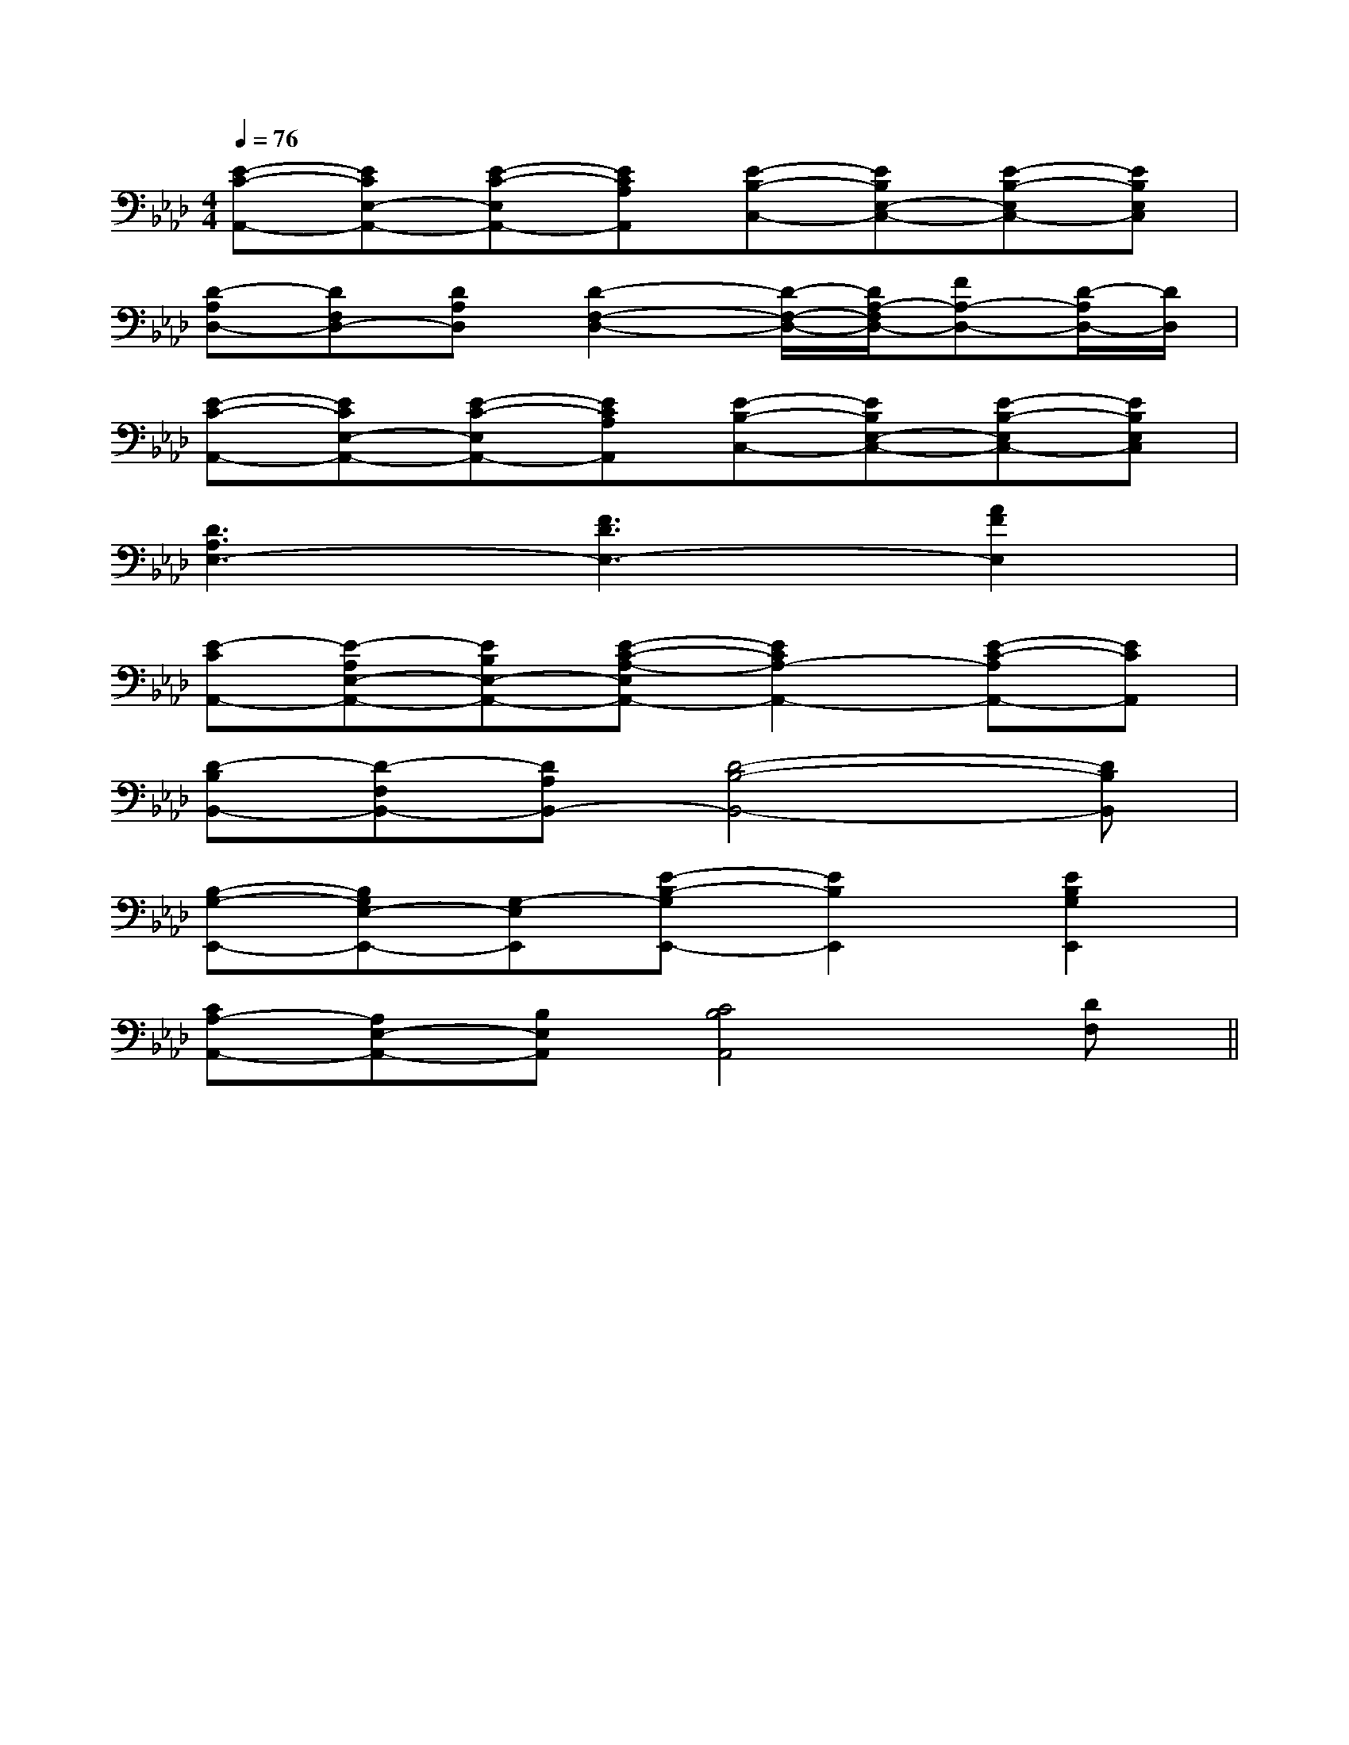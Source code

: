 X:1
T:
M:4/4
L:1/8
Q:1/4=76
K:Ab
%4flats
%%MIDI program 0
V:1
%%MIDI program 0
[E-C-A,,-][ECE,-A,,-][E-C-E,A,,-][ECA,A,,][E-B,-C,-][EB,E,-C,-][E-B,-E,C,-][EB,E,C,]|
[D-A,D,-][DF,D,-][DA,D,][D2-F,2-D,2-][D/2-F,/2-D,/2-][D/2A,/2-F,/2D,/2-][FA,-D,-][D/2-A,/2D,/2-][D/2D,/2]|
[E-C-A,,-][ECE,-A,,-][E-C-E,A,,-][ECA,A,,][E-B,-C,-][EB,E,-C,-][E-B,-E,C,-][EB,E,C,]|
[D3A,3E,3-][F3D3E,3-][A2F2E,2]|
[E-CA,,-][E-A,E,-A,,-][EB,E,-A,,-][E-C-A,-E,A,,-][E2C2A,2-A,,2-][E-C-A,A,,-][ECA,,]|
[D-B,B,,-][D-F,B,,-][DA,B,,-][D4-B,4-B,,4-][DB,B,,]|
[B,-G,-E,,-][B,G,E,-E,,-][G,-E,E,,][E-B,-G,E,,-][E2B,2E,,2][E2B,2G,2E,,2]|
[CA,-A,,-][A,E,-A,,-][B,E,A,,][C4B,4A,,4][DF,]||
|
|
|
|
|
|
|
|
|
|
|
|
|
|
[C-A,-E,-A,,-][C-A,-E,-A,,-][C-A,-E,-A,,-][C-A,-E,-A,,-][C-A,-E,-A,,-][C-A,-E,-A,,-][C-A,-E,-A,,-][C-A,-E,-A,,-][C-A,-E,-A,,-][C-A,-E,-A,,-][C-A,-E,-A,,-][C-A,-E,-A,,-][C-A,-E,-A,,-][C-A,-E,-A,,-][C-A,-E,-A,,-]F,,/2F,,,/2-]F,,/2F,,,/2-]F,,/2F,,,/2-]F,,/2F,,,/2-]F,,/2F,,,/2-]F,,/2F,,,/2-]F,,/2F,,,/2-]F,,/2F,,,/2-]F,,/2F,,,/2-]F,,/2F,,,/2-]F,,/2F,,,/2-]F,,/2F,,,/2-]F,,/2F,,,/2-]F,,/2F,,,/2-]F,,/2F,,,/2-]G,/2F,/2-F,,/2-]G,/2F,/2-F,,/2-]G,/2F,/2-F,,/2-]G,/2F,/2-F,,/2-]G,/2F,/2-F,,/2-]G,/2F,/2-F,,/2-]G,/2F,/2-F,,/2-]G,/2F,/2-F,,/2-]G,/2F,/2-F,,/2-]G,/2F,/2-F,,/2-]G,/2F,/2-F,,/2-]G,/2F,/2-F,,/2-]G,/2F,/2-F,,/2-]G,/2F,/2-F,,/2-]G,/2F,/2-F,,/2-]G,/2-D,/2-B,,/2G,,/2-]G,/2-D,/2-B,,/2G,,/2-]G,/2-D,/2-B,,/2G,,/2-]G,/2-D,/2-B,,/2G,,/2-]G,/2-D,/2-B,,/2G,,/2-]G,/2-D,/2-B,,/2G,,/2-]G,/2-D,/2-B,,/2G,,/2-]G,/2-D,/2-B,,/2G,,/2-]G,/2-D,/2-B,,/2G,,/2-]G,/2-D,/2-B,,/2G,,/2-]G,/2-D,/2-B,,/2G,,/2-]G,/2-D,/2-B,,/2G,,/2-]G,/2-D,/2-B,,/2G,,/2-]G,/2-D,/2-B,,/2G,,/2-]G,/2-D,/2-B,,/2G,,/2-][B3-F3-D3-B,[B3-F3-D3-B,[B3-F3-D3-B,[B3-F3-D3-B,[B3-F3-D3-B,[B3-F3-D3-B,[B3-F3-D3-B,[B3-F3-D3-B,[B3-F3-D3-B,[B3-F3-D3-B,[B3-F3-D3-B,[B3-F3-D3-B,[B3-F3-D3-B,[B3-F3-D3-B,[B3-F3-D3-B,[B,/2-F,/2B,,/2-][B,/2-F,/2B,,/2-][B,/2-F,/2B,,/2-][B,/2-F,/2B,,/2-][B,/2-F,/2B,,/2-][B,/2-F,/2B,,/2-][B,/2-F,/2B,,/2-][B,/2-F,/2B,,/2-][B,/2-F,/2B,,/2-][B,/2-F,/2B,,/2-][B,/2-F,/2B,,/2-][B,/2-F,/2B,,/2-][B,/2-F,/2B,,/2-][B,/2-F,/2B,,/2-][B,/2-F,/2B,,/2-]D/2x/2D/2D/2x/2D/2D/2x/2D/2D/2x/2D/2D/2x/2D/2D/2x/2D/2D/2x/2D/2D/2x/2D/2D/2x/2D/2D/2x/2D/2D/2x/2D/2D/2x/2D/2D/2x/2D/2D/2x/2D/2D/2x/2D/2B,,/2x/2B,,/2x/2B,,/2x/2B,,/2x/2B,,/2x/2B,,/2x/2B,,/2x/2B,,/2x/2B,,/2x/2B,,/2x/2B,,/2x/2B,,/2x/2B,,/2x/2B,,/2x/2B,,/2x/2B,,/2x/2B,,/2x/2B,,/2x/2B,,/2x/2B,,/2x/2B,,/2x/2B,,/2x/2B,,/2x/2B,,/2x/2B,,/2x/2B,,/2x/2B,,/2x/2B,,/2x/2B,,/2x/2B,,/2x/2[D/2C/2-B,/2[D/2C/2-B,/2[D/2C/2-B,/2[D/2C/2-B,/2[D/2C/2-B,/2[D/2C/2-B,/2[D/2C/2-B,/2[D/2C/2-B,/2[D/2C/2-B,/2[D/2C/2-B,/2[D/2C/2-B,/2[D/2C/2-B,/2[D/2C/2-B,/2[D/2C/2-B,/2[D/2C/2-B,/2[C/2-A,/2-E,/2-A,,/2][C/2-A,/2-E,/2-A,,/2][C/2-A,/2-E,/2-A,,/2][C/2-A,/2-E,/2-A,,/2][C/2-A,/2-E,/2-A,,/2][C/2-A,/2-E,/2-A,,/2][C/2-A,/2-E,/2-A,,/2][C/2-A,/2-E,/2-A,,/2][C/2-A,/2-E,/2-A,,/2][C/2-A,/2-E,/2-A,,/2][C/2-A,/2-E,/2-A,,/2][C/2-A,/2-E,/2-A,,/2][C/2-A,/2-E,/2-A,,/2][C/2-A,/2-E,/2-A,,/2][C/2-A,/2-E,/2-A,,/2][d/2D/2D,/2][d/2D/2D,/2][d/2D/2D,/2][d/2D/2D,/2][d/2D/2D,/2][d/2D/2D,/2][d/2D/2D,/2][d/2D/2D,/2][d/2D/2D,/2][d/2D/2D,/2][d/2D/2D,/2][d/2D/2D,/2][d/2D/2D,/2][d/2D/2D,/2][d/2D/2D,/2]F,/2-F,,/2-F,,,/2-]F,/2-F,,/2-F,,,/2-]F,/2-F,,/2-F,,,/2-]F,/2-F,,/2-F,,,/2-]F,/2-F,,/2-F,,,/2-]F,/2-F,,/2-F,,,/2-]F,/2-F,,/2-F,,,/2-]F,/2-F,,/2-F,,,/2-]F,/2-F,,/2-F,,,/2-]F,/2-F,,/2-F,,,/2-]F,/2-F,,/2-F,,,/2-]F,/2-F,,/2-F,,,/2-]F,/2-F,,/2-F,,,/2-]F,/2-F,,/2-F,,,/2-]F,/2-F,,/2-F,,,/2-][E3/2E,3/2-][E3/2E,3/2-][E3/2E,3/2-][E3/2E,3/2-][E3/2E,3/2-][E3/2E,3/2-][E3/2E,3/2-][E3/2E,3/2-][E3/2E,3/2-][E3/2E,3/2-][E3/2E,3/2-][E3/2E,3/2-][E3/2E,3/2-]3_G,3_G,3_G,3_G,3_G,3_G,3_G,3_G,3_G,3_G,3_G,3_G,3_G,3_G,3_G,[f'/2c'/2-[f'/2c'/2-[f'/2c'/2-[f'/2c'/2-[f'/2c'/2-[f'/2c'/2-[f'/2c'/2-[f'/2c'/2-[f'/2c'/2-[f'/2c'/2-[f'/2c'/2-[f'/2c'/2-[f'/2c'/2-[f'/2c'/2-[f'/2c'/2-[G/2D/2A,/2D,/2-][G/2D/2A,/2D,/2-][G/2D/2A,/2D,/2-][G/2D/2A,/2D,/2-][G/2D/2A,/2D,/2-][G/2D/2A,/2D,/2-][G/2D/2A,/2D,/2-][G/2D/2A,/2D,/2-][G/2D/2A,/2D,/2-][G/2D/2A,/2D,/2-][G/2D/2A,/2D,/2-][G/2D/2A,/2D,/2-][G/2D/2A,/2D,/2-][G/2D/2A,/2D,/2-][G/2D/2A,/2D,/2-]-=E,-=E,-=E,-=E,-=E,-=E,-=E,-=E,-=E,